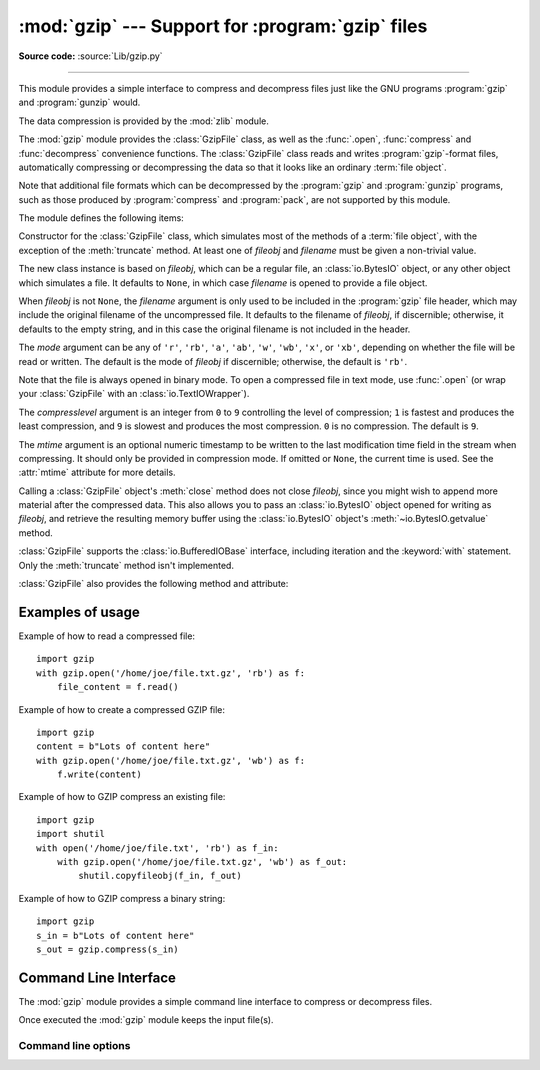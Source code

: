 :mod:`gzip` --- Support for :program:`gzip` files
=================================================

.. module:: gzip
   :synopsis: Interfaces for gzip compression and decompression using file objects.

**Source code:** :source:`Lib/gzip.py`

--------------

This module provides a simple interface to compress and decompress files just
like the GNU programs :program:`gzip` and :program:`gunzip` would.

The data compression is provided by the :mod:`zlib` module.

The :mod:`gzip` module provides the :class:`GzipFile` class, as well as the
:func:`.open`, :func:`compress` and :func:`decompress` convenience functions.
The :class:`GzipFile` class reads and writes :program:`gzip`\ -format files,
automatically compressing or decompressing the data so that it looks like an
ordinary :term:`file object`.

Note that additional file formats which can be decompressed by the
:program:`gzip` and :program:`gunzip` programs, such  as those produced by
:program:`compress` and :program:`pack`, are not supported by this module.

The module defines the following items:


.. function:: open(filename, mode='rb', compresslevel=9, encoding=None, errors=None, newline=None)

   Open a gzip-compressed file in binary or text mode, returning a :term:`file
   object`.

   The *filename* argument can be an actual filename (a :class:`str` or
   :class:`bytes` object), or an existing file object to read from or write to.

   The *mode* argument can be any of ``'r'``, ``'rb'``, ``'a'``, ``'ab'``,
   ``'w'``, ``'wb'``, ``'x'`` or ``'xb'`` for binary mode, or ``'rt'``,
   ``'at'``, ``'wt'``, or ``'xt'`` for text mode. The default is ``'rb'``.

   The *compresslevel* argument is an integer from 0 to 9, as for the
   :class:`GzipFile` constructor.

   For binary mode, this function is equivalent to the :class:`GzipFile`
   constructor: ``GzipFile(filename, mode, compresslevel)``. In this case, the
   *encoding*, *errors* and *newline* arguments must not be provided.

   For text mode, a :class:`GzipFile` object is created, and wrapped in an
   :class:`io.TextIOWrapper` instance with the specified encoding, error
   handling behavior, and line ending(s).

   .. versionchanged:: 3.3
      Added support for *filename* being a file object, support for text mode,
      and the *encoding*, *errors* and *newline* arguments.

   .. versionchanged:: 3.4
      Added support for the ``'x'``, ``'xb'`` and ``'xt'`` modes.

   .. versionchanged:: 3.6
      Accepts a :term:`path-like object`.

.. class:: GzipFile(filename=None, mode=None, compresslevel=9, fileobj=None, mtime=None)

   Constructor for the :class:`GzipFile` class, which simulates most of the
   methods of a :term:`file object`, with the exception of the :meth:`truncate`
   method.  At least one of *fileobj* and *filename* must be given a non-trivial
   value.

   The new class instance is based on *fileobj*, which can be a regular file, an
   :class:`io.BytesIO` object, or any other object which simulates a file.  It
   defaults to ``None``, in which case *filename* is opened to provide a file
   object.

   When *fileobj* is not ``None``, the *filename* argument is only used to be
   included in the :program:`gzip` file header, which may include the original
   filename of the uncompressed file.  It defaults to the filename of *fileobj*, if
   discernible; otherwise, it defaults to the empty string, and in this case the
   original filename is not included in the header.

   The *mode* argument can be any of ``'r'``, ``'rb'``, ``'a'``, ``'ab'``, ``'w'``,
   ``'wb'``, ``'x'``, or ``'xb'``, depending on whether the file will be read or
   written.  The default is the mode of *fileobj* if discernible; otherwise, the
   default is ``'rb'``.

   Note that the file is always opened in binary mode. To open a compressed file
   in text mode, use :func:`.open` (or wrap your :class:`GzipFile` with an
   :class:`io.TextIOWrapper`).

   The *compresslevel* argument is an integer from ``0`` to ``9`` controlling
   the level of compression; ``1`` is fastest and produces the least
   compression, and ``9`` is slowest and produces the most compression. ``0``
   is no compression. The default is ``9``.

   The *mtime* argument is an optional numeric timestamp to be written to
   the last modification time field in the stream when compressing.  It
   should only be provided in compression mode.  If omitted or ``None``, the
   current time is used.  See the :attr:`mtime` attribute for more details.

   Calling a :class:`GzipFile` object's :meth:`close` method does not close
   *fileobj*, since you might wish to append more material after the compressed
   data.  This also allows you to pass an :class:`io.BytesIO` object opened for
   writing as *fileobj*, and retrieve the resulting memory buffer using the
   :class:`io.BytesIO` object's :meth:`~io.BytesIO.getvalue` method.

   :class:`GzipFile` supports the :class:`io.BufferedIOBase` interface,
   including iteration and the :keyword:`with` statement.  Only the
   :meth:`truncate` method isn't implemented.

   :class:`GzipFile` also provides the following method and attribute:

   .. method:: peek(n)

      Read *n* uncompressed bytes without advancing the file position.
      At most one single read on the compressed stream is done to satisfy
      the call.  The number of bytes returned may be more or less than
      requested.

      .. note:: While calling :meth:`peek` does not change the file position of
         the :class:`GzipFile`, it may change the position of the underlying
         file object (e.g. if the :class:`GzipFile` was constructed with the
         *fileobj* parameter).

      .. versionadded:: 3.2

   .. attribute:: mtime

      When decompressing, the value of the last modification time field in
      the most recently read header may be read from this attribute, as an
      integer.  The initial value before reading any headers is ``None``.

      All :program:`gzip` compressed streams are required to contain this
      timestamp field.  Some programs, such as :program:`gunzip`\ , make use
      of the timestamp.  The format is the same as the return value of
      :func:`time.time` and the :attr:`~os.stat_result.st_mtime` attribute of
      the object returned by :func:`os.stat`.

   .. versionchanged:: 3.1
      Support for the :keyword:`with` statement was added, along with the
      *mtime* constructor argument and :attr:`mtime` attribute.

   .. versionchanged:: 3.2
      Support for zero-padded and unseekable files was added.

   .. versionchanged:: 3.3
      The :meth:`io.BufferedIOBase.read1` method is now implemented.

   .. versionchanged:: 3.4
      Added support for the ``'x'`` and ``'xb'`` modes.

   .. versionchanged:: 3.5
      Added support for writing arbitrary
      :term:`bytes-like objects <bytes-like object>`.
      The :meth:`~io.BufferedIOBase.read` method now accepts an argument of
      ``None``.

   .. versionchanged:: 3.6
      Accepts a :term:`path-like object`.


.. function:: compress(data, compresslevel=9)

   Compress the *data*, returning a :class:`bytes` object containing
   the compressed data.  *compresslevel* has the same meaning as in
   the :class:`GzipFile` constructor above.

   .. versionadded:: 3.2

.. function:: decompress(data)

   Decompress the *data*, returning a :class:`bytes` object containing the
   uncompressed data.

   .. versionadded:: 3.2


.. _gzip-usage-examples:

Examples of usage
-----------------

Example of how to read a compressed file::

   import gzip
   with gzip.open('/home/joe/file.txt.gz', 'rb') as f:
       file_content = f.read()

Example of how to create a compressed GZIP file::

   import gzip
   content = b"Lots of content here"
   with gzip.open('/home/joe/file.txt.gz', 'wb') as f:
       f.write(content)

Example of how to GZIP compress an existing file::

   import gzip
   import shutil
   with open('/home/joe/file.txt', 'rb') as f_in:
       with gzip.open('/home/joe/file.txt.gz', 'wb') as f_out:
           shutil.copyfileobj(f_in, f_out)

Example of how to GZIP compress a binary string::

   import gzip
   s_in = b"Lots of content here"
   s_out = gzip.compress(s_in)

.. seealso::

   Module :mod:`zlib`
      The basic data compression module needed to support the :program:`gzip` file
      format.

Command Line Interface
----------------------

The :mod:`gzip` module provides a simple command line interface to compress or
decompress files.

Once executed the :mod:`gzip` module keeps the input file(s).

.. versionchanged:: 3.8

   Add a new command line interface with a usage.
   By default, when you will execute the CLI, the default compression level is 6,
   it's a good tradeoff between the best and fast compression methods.

Command line options
^^^^^^^^^^^^^^^^^^^^

.. cmdoption:: file

   .. code-block:: shell-session

      $ python -m gzip file

   If *file* is not specified, read from :attr:`sys.stdin`.

.. cmdoption:: --fast

   Indicates the fastest compression method (less compression).

   .. code-block:: shell-session

      $ python -m gzip --fast file

.. cmdoption:: --best

   Indicates the slowest compression method (best compression).
   This is the default method if you do not specify any flag.

   .. code-block:: shell-session

      $ python -m gzip --best file

.. cmdoption:: -d, --decompress

   Decompress the given file.

   .. code-block:: shell-session

      $ python -m gzip -d file.gz

.. cmdoption:: -h, --help

   Show the help message.

